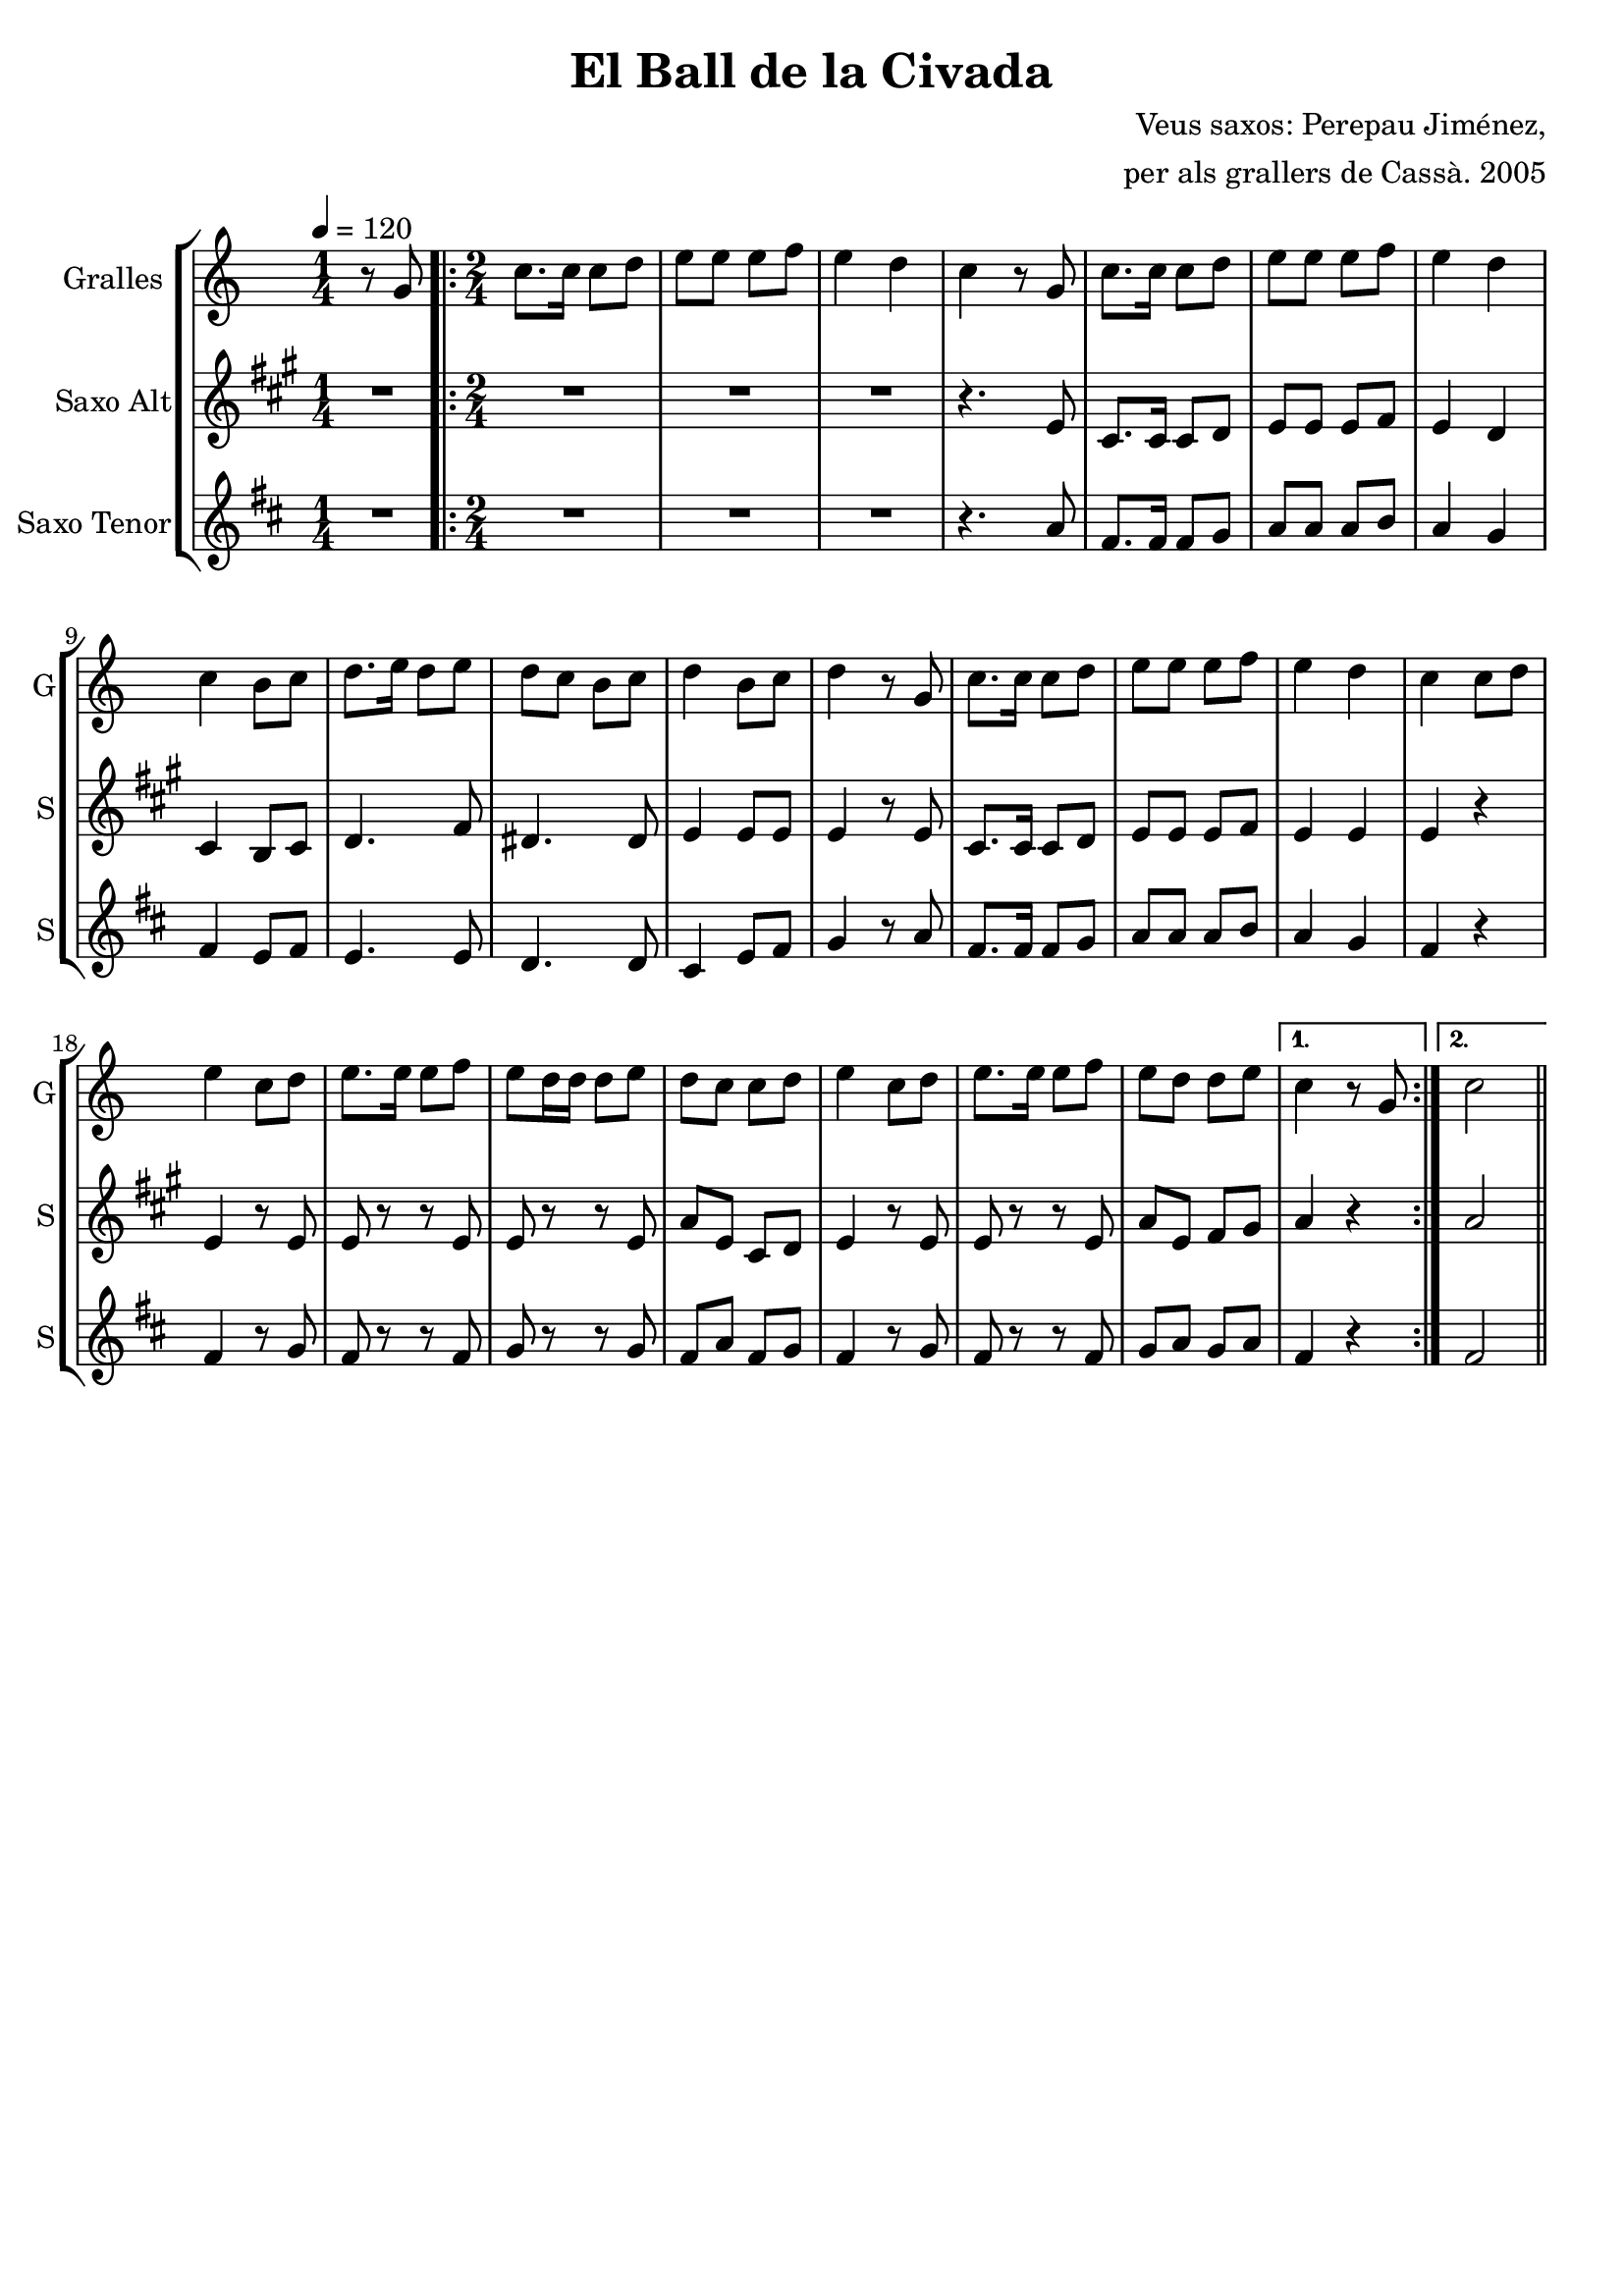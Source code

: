 \version "2.16.2"

\header {
  dedication=""
  title="El Ball de la Civada"
  subtitle=""
  subsubtitle=""
  poet=""
  meter=""
  piece=""
  composer="Veus saxos: Perepau Jiménez,"
  arranger="per als grallers de Cassà. 2005"
  opus=""
  instrument=""
  copyright=""
  tagline=""
}

liniaroAa =
\relative g'
{
  \tempo 4=120
  \clef treble
  \key c \major
  \time 1/4
  r8 g  |
  \time 2/4   \repeat volta 2 { c8.  c16 c8 d  |
  e8 e e f  |
  e4 d  |
  %05
  c4 r8 g  |
  c8.  c16 c8 d  |
  e8 e e f  |
  e4 d  |
  c4 b8 c  |
  %10
  d8. e16 d8 e  |
  d8 c b c  |
  d4 b8 c  |
  d4 r8 g,  |
  c8. c16 c8 d  |
  %15
  e8 e e f  |
  e4 d  |
  c4 c8 d  |
  e4 c8 d  |
  e8. e16 e8 f  |
  %20
  e8 d16 d d8 e  |
  d8 c c d  |
  e4 c8 d  |
  e8. e16 e8 f  |
  e8 d d e }
  %25
  \alternative { { c4 r8 g }
  { c2 } } \bar "||"
}

liniaroAb =
\relative e'
{
  \tempo 4=120
  \clef treble
  \key a \major
  \time 1/4
  R4  |
  \time 2/4   \repeat volta 2 { R2  |
  R2  |
  R2  |
  %05
  r4. e8  |
  cis8. cis16 cis8 d  |
  e8 e e fis  |
  e4 d  |
  cis4 b8 cis  |
  %10
  d4. fis8  |
  dis4. dis8  |
  e4 e8 e  |
  e4 r8 e  |
  cis8. cis16 cis8 d  |
  %15
  e8 e e fis  |
  e4 e  |
  e4 r  |
  e4 r8 e  |
  e8 r r e  |
  %20
  e8 r r e  |
  a8 e cis d  |
  e4 r8 e  |
  e8 r r e  |
  a8 e fis gis }
  %25
  \alternative { { a4 r }
  { a2 } } \bar "||"
}

liniaroAc =
\relative a'
{
  \tempo 4=120
  \clef treble
  \key d \major
  \time 1/4
  R4  |
  \time 2/4   \repeat volta 2 { R2  |
  R2  |
  R2  |
  %05
  r4. a8  |
  fis8. fis16 fis8 g  |
  a8 a a b  |
  a4 g  |
  fis4 e8 fis  |
  %10
  e4. e8  |
  d4. d8  |
  cis4 e8 fis  |
  g4 r8 a  |
  fis8. fis16 fis8 g  |
  %15
  a8 a a b  |
  a4 g  |
  fis4 r  |
  fis4 r8 g  |
  fis8 r r fis  |
  %20
  g8 r r g  |
  fis8 a fis g  |
  fis4 r8 g  |
  fis8 r r fis  |
  g8 a g a }
  %25
  \alternative { { fis4 r }
  { fis2 } } \bar "||"
}

\bookpart {
  \score {
    \new StaffGroup {
      \override Score.RehearsalMark #'self-alignment-X = #LEFT
      <<
        \new Staff \with {instrumentName = #"Gralles" shortInstrumentName = #"G"} \liniaroAa
        \new Staff \with {instrumentName = #"Saxo Alt" shortInstrumentName = #"S"} \liniaroAb
        \new Staff \with {instrumentName = #"Saxo Tenor" shortInstrumentName = #"S"} \liniaroAc
      >>
    }
    \layout {}
  }
  \score { \unfoldRepeats
    \new StaffGroup {
      \override Score.RehearsalMark #'self-alignment-X = #LEFT
      <<
        \new Staff \with {instrumentName = #"Gralles" shortInstrumentName = #"G"} \liniaroAa
        \new Staff \with {instrumentName = #"Saxo Alt" shortInstrumentName = #"S"} \transpose d f \liniaroAb
        \new Staff \with {instrumentName = #"Saxo Tenor" shortInstrumentName = #"S"} \transpose d c \liniaroAc
      >>
    }
    \midi {}
  }
}

\bookpart {
  \header {instrument="Gralles"}
  \score {
    \new StaffGroup {
      \override Score.RehearsalMark #'self-alignment-X = #LEFT
      <<
        \new Staff \liniaroAa
      >>
    }
    \layout {}
  }
  \score { \unfoldRepeats
    \new StaffGroup {
      \override Score.RehearsalMark #'self-alignment-X = #LEFT
      <<
        \new Staff \liniaroAa
      >>
    }
    \midi {}
  }
}

\bookpart {
  \header {instrument="Saxo Alt"}
  \score {
    \new StaffGroup {
      \override Score.RehearsalMark #'self-alignment-X = #LEFT
      <<
        \new Staff \liniaroAb
      >>
    }
    \layout {}
  }
  \score { \unfoldRepeats
    \new StaffGroup {
      \override Score.RehearsalMark #'self-alignment-X = #LEFT
      <<
        \new Staff \transpose d f \liniaroAb
      >>
    }
    \midi {}
  }
}

\bookpart {
  \header {instrument="Saxo Tenor"}
  \score {
    \new StaffGroup {
      \override Score.RehearsalMark #'self-alignment-X = #LEFT
      <<
        \new Staff \liniaroAc
      >>
    }
    \layout {}
  }
  \score { \unfoldRepeats
    \new StaffGroup {
      \override Score.RehearsalMark #'self-alignment-X = #LEFT
      <<
        \new Staff \transpose d c \liniaroAc
      >>
    }
    \midi {}
  }
}

